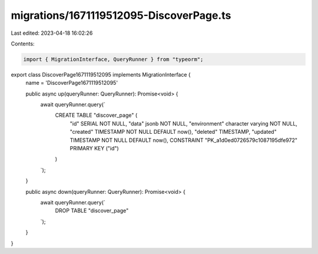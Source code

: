 migrations/1671119512095-DiscoverPage.ts
========================================

Last edited: 2023-04-18 16:02:26

Contents:

.. code-block:: ts

    import { MigrationInterface, QueryRunner } from "typeorm";

export class DiscoverPage1671119512095 implements MigrationInterface {
    name = 'DiscoverPage1671119512095'

    public async up(queryRunner: QueryRunner): Promise<void> {
        await queryRunner.query(`
            CREATE TABLE "discover_page" (
                "id" SERIAL NOT NULL,
                "data" jsonb NOT NULL,
                "environment" character varying NOT NULL,
                "created" TIMESTAMP NOT NULL DEFAULT now(),
                "deleted" TIMESTAMP,
                "updated" TIMESTAMP NOT NULL DEFAULT now(),
                CONSTRAINT "PK_a1d0ed0726579c1087195dfe972" PRIMARY KEY ("id")
            )
        `);
    }

    public async down(queryRunner: QueryRunner): Promise<void> {
        await queryRunner.query(`
            DROP TABLE "discover_page"
        `);
    }

}


